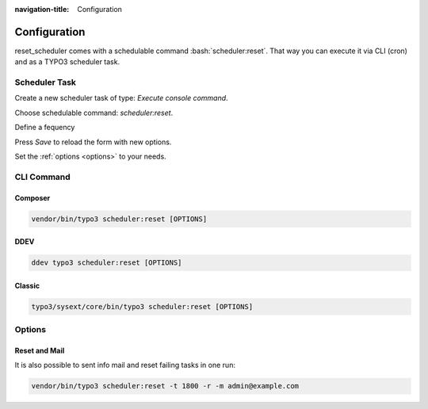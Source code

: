 :navigation-title: Configuration
..  _configuration:

=============
Configuration
=============

reset_scheduler comes with a schedulable command :bash:`scheduler:reset`. That
way you can execute it via CLI (cron) and as a TYPO3 scheduler task.

Scheduler Task
==============

Create a new scheduler task of type: `Execute console command`.

Choose schedulable command: `scheduler:reset`.

Define a fequency

Press `Save` to reload the form with new options.

Set the :ref:`options <options>` to your needs.

CLI Command
===========

Composer
--------

..  code-block:: bash

    vendor/bin/typo3 scheduler:reset [OPTIONS]

DDEV
----

..  code-block:: bash

    ddev typo3 scheduler:reset [OPTIONS]

Classic
-------

..  code-block:: bash

    typo3/sysext/core/bin/typo3 scheduler:reset [OPTIONS]

..  _options

Options
=======

..  confval-menu::
    :name: confval-options
    :display: table
    :type:
    :default:

..  confval:: info (-i)
    :name: options-info
    :type: bool
    :default: false

    Using the `info` option, you can first check for any failing tasks that
    need to be reset or reported via email. This helps prevent an excessive
    number of notification emails. Using this option will not process any
    other options and will not reset any task nor send any mail.

    ..  code-block:: bash

        vendor/bin/typo3 scheduler:reset -i

..  confval:: email (-m)
    :name: options-email
    :type: string
    :default:

    Specify the recipient's email address here. Notifications will only be sent
    if any failing tasks are detected. The task also verifies whether the
    TYPO3 mail system is correctly configured. If any issues are found, they
    will be reported via the CLI.

    ..  code-block:: bash

        vendor/bin/typo3 scheduler:reset -m admin@example.com

..  confval:: execution-timeout (-t)
    :name: options-execution-timeout
    :type: int
    :default: 3600

    Specify a timeout (in seconds) after which indefinitely running tasks
    should be reset. Using the `execution-timeout` option without the `reset`
    or `email` option will show an error.

    ..  code-block:: bash

        vendor/bin/typo3 scheduler:reset -t 900 -r

..  confval:: reset (-r)
    :name: options-reset
    :type: bool
    :default: false

    Resets all tasks that have exceeded the defined execution timeout
    (default: 3600 seconds). After the reset, the task will be executed again
    in the next scheduler run.

    ..  note
        Resetting a running task in the scheduler does not terminate the
        underlying script running on the CLI!

    ..  code-block:: bash

        vendor/bin/typo3 scheduler:reset -t 1800 -r

Reset and Mail
--------------

It is also possible to sent info mail and reset failing tasks in one run:

..  code-block:: bash

    vendor/bin/typo3 scheduler:reset -t 1800 -r -m admin@example.com

